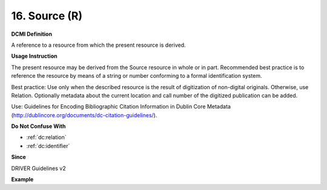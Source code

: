 .. _dc:source:

16. Source (R)
==============


**DCMI Definition**

A reference to a resource from which the present resource is derived.

**Usage Instruction**

The present resource may be derived from the Source resource in whole or in part. Recommended best practice is to reference the resource by means of a string or number conforming to a formal identification system.

Best practice: Use only when the described resource is the result of digitization of non-digital originals. Otherwise, use Relation. Optionally metadata about the current location and call number of the digitized publication can be added.

Use: Guidelines for Encoding Bibliographic Citation Information in Dublin Core Metadata (http://dublincore.org/documents/dc-citation-guidelines/).

**Do Not Confuse With**

* :ref:`dc:relation`
* :ref:`dc:identifier`

**Since**

DRIVER Guidelines v2

**Example**

.. code-block:: xml
   :linenos:

   <dc:source>Ecology  Letters (1461023X)  vol.4 (2001)</dc:source>
   <dc:source>ISSN: 0928-0987</dc:source>
